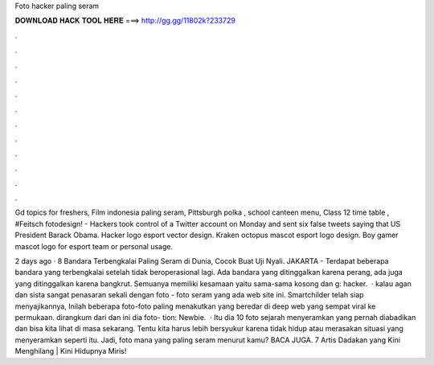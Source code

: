 Foto hacker paling seram



𝐃𝐎𝐖𝐍𝐋𝐎𝐀𝐃 𝐇𝐀𝐂𝐊 𝐓𝐎𝐎𝐋 𝐇𝐄𝐑𝐄 ===> http://gg.gg/11802k?233729



.



.



.



.



.



.



.



.



.



.



.



.

Gd topics for freshers, Film indonesia paling seram, Pittsburgh polka , school canteen menu, Class 12 time table , #Feitsch fotodesign!  - Hackers took control of a  Twitter account on Monday and sent six false tweets saying that US President Barack Obama. Hacker logo esport vector design. Kraken octopus mascot esport logo design. Boy gamer mascot logo for esport team or personal usage.

2 days ago · 8 Bandara Terbengkalai Paling Seram di Dunia, Cocok Buat Uji Nyali. JAKARTA - Terdapat beberapa bandara yang terbengkalai setelah tidak beroperasional lagi. Ada bandara yang ditinggalkan karena perang, ada juga yang ditinggalkan karena bangkrut. Semuanya memiliki kesamaan yaitu sama-sama kosong dan g: hacker.  · kalau agan dan sista sangat penasaran sekali dengan foto - foto seram yang ada web site ini. Smartchilder telah siap menyajikannya, Inilah beberapa foto-foto paling menakutkan yang beredar di deep web yang sempat viral ke permukaan. dirangkum dari  dan  ini dia foto- tion: Newbie.  · Itu dia 10 foto sejarah menyeramkan yang pernah diabadikan dan bisa kita lihat di masa sekarang. Tentu kita harus lebih bersyukur karena tidak hidup atau merasakan situasi yang menyeramkan seperti itu. Jadi, foto mana yang paling seram menurut kamu? BACA JUGA. 7 Artis Dadakan yang Kini Menghilang | Kini Hidupnya Miris!
